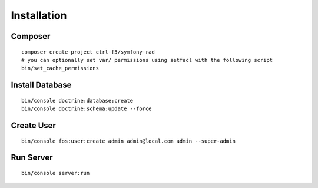 .. py:module:: Installation

Installation
============

Composer
--------

::

   composer create-project ctrl-f5/symfony-rad
   # you can optionally set var/ permissions using setfacl with the following script
   bin/set_cache_permissions

Install Database
----------------

::

   bin/console doctrine:database:create
   bin/console doctrine:schema:update --force

Create User
-----------

::

   bin/console fos:user:create admin admin@local.com admin --super-admin

Run Server
----------

::

   bin/console server:run
